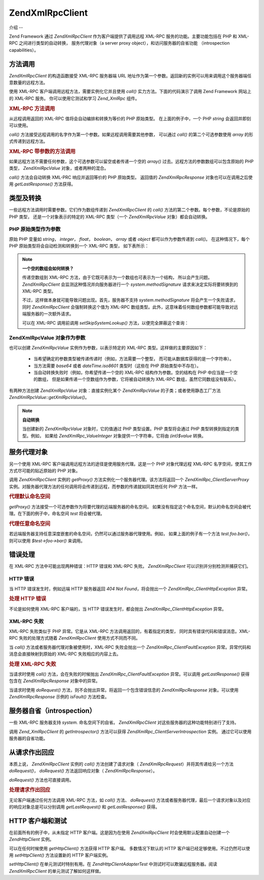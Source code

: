 .. EN-Revision: none
.. _zend.xmlrpc.client:

Zend\XmlRpc\Client
==================

.. _zend.xmlrpc.client.introduction:

介绍
--

Zend Framework 通过 *Zend\XmlRpc\Client* 作为客户端提供了调用远程 XML-RPC
服务的功能。主要功能包括在 PHP 和 XML-RPC 之间进行类型的自动转换， 服务代理对象（a
server proxy object），和访问服务器的自省功能 （introspection capabilities）。

.. _zend.xmlrpc.client.method-calls:

方法调用
----

*Zend\XmlRpc\Client* 的构造函数接受 XML-RPC 服务器端 URL
地址作为第一个参数。返回新的实例可以用来调用这个服务器端任意数量的远程方法。

使用 XML-RPC 客户端调用远程方法，需要实例化它并且使用 *call()*
实力方法。下面的代码演示了调用 Zend Framework 网站上的 XML-RPC 服务。
你可以使用它测试和学习 *Zend_XmlRpc* 组件。

.. _zend.xmlrpc.client.method-calls.example-1:

.. rubric:: XML-RPC 方法调用

.. code-block::
   :linenos:

   require_once 'Zend/XmlRpc/Client.php';

   $client = new Zend\XmlRpc\Client('http://framework.zend.com/xmlrpc');

   echo $client->call('test.sayHello');

   // hello


从远程调用返回的 XML-RPC 值将会自动编排和转换为等价的 PHP 原始类型。
在上面的例子中，一个 PHP *string* 会返回并即刻可以使用。

*call()* 方法接受远程调用的名字作为第一个参数。如果远程调用需要其他参数，
可以通过 *call()* 的第二个可选参数使用 *array* 的形式传递到远程方法。

.. _zend.xmlrpc.client.method-calls.example-2:

.. rubric:: XML-RPC 带参数的方法调用

.. code-block::
   :linenos:

   require_once 'Zend/XmlRpc/Client.php';

   $client = new Zend\XmlRpc\Client('http://framework.zend.com/xmlrpc');

   $arg1 = 1.1;
   $arg2 = 'foo';

   $result = $client->call('test.sayHello', array($arg1, $arg2));

   // $result is a native PHP type


如果远程方法不需要任何参数，这个可选参数可以留空或者传递一个空的 *array()*
过去。远程方法的参数数组可以包含原始的 PHP 类型， *Zend\XmlRpc\Value*
对象，或者两种的混合。

*call()* 方法会自动转换 XML-PRC 响应并返回等价的 PHP 原始类型。 返回值的
*Zend\XmlRpc\Response* 对象也可以在调用之后使用 *getLastResponse()* 方法获得。

.. _zend.xmlrpc.value.parameters:

类型及转换
-----

一些远程方法调用时需要参数。它们作为数组传递到 *Zend\XmlRpc\Client* 的 *call()*
方法的第二个参数。每个参数，不论是原始的 PHP 类型， 还是一个对象表示的特定的
XML-RPC 类型（一个 *Zend\XmlRpc\Value* 对象）都会自动转换。

.. _zend.xmlrpc.value.parameters.php-native:

PHP 原始类型作为参数
^^^^^^^^^^^^

原始 PHP 变量如 *string*\ ， *integer*\ ， *float*\ ， *boolean*\ ， *array* 或者 *object*
都可以作为参数传递到 *call()*\ 。 在这种情况下，每个 PHP
原始类型将会自动检测和转换到一个 XML-RPC 类型， 如下表所示：

.. _zend.xmlrpc.value.parameters.php-native.table-1:

.. table:: PHP 与 XML-RPC 的类型转换

   +-----------------+----------+
   |PHP 原始类型         |XML-RPC 类型|
   +=================+==========+
   |integer          |int       |
   +-----------------+----------+
   |double           |double    |
   +-----------------+----------+
   |boolean          |boolean   |
   +-----------------+----------+
   |string           |string    |
   +-----------------+----------+
   |array            |array     |
   +-----------------+----------+
   |associative array|struct    |
   +-----------------+----------+
   |object           |array     |
   +-----------------+----------+

.. note::

   **一个空的数组会如何转换？**

   传递空数组到 XML-RPC 方法，由于它既可表示为一个数组也可表示为一个结构，
   所以会产生问题。 *Zend\XmlRpc\Client* 会监测这种情况并向服务器进行一个
   *system.methodSignature* 请求来决定实际将要转换到的 XML-RPC 类型。

   不过，这样做本身就可能导致问题出现。首先，服务器不支持 *system.methodSignature*
   将会产生一个失败请求，同时 *Zend\XmlRpc\Client* 会强制转换这个值为 XML-RPC
   数组类型。此外，这意味着任何数组参数都可能导致对远端服务器的一次额外请求。

   可以在 XML-RPC 调用前调用 *setSkipSystemLookup()* 方法，以便完全屏蔽这个查询：

   .. code-block::
      :linenos:

      $client->setSkipSystemLookup(true);
      $result = $client->call('foo.bar', array(array()));


.. _zend.xmlrpc.value.parameters.xmlrpc-value:

Zend\XmlRpc\Value 对象作为参数
^^^^^^^^^^^^^^^^^^^^^^^^

也可以创建 *Zend\XmlRpc\Value* 实例作为参数，以表示特定的 XML-RPC
类型。这样做的主要原因如下：

   - 当希望确定的参数类型被传递传递时（例如，方法需要一个整型，
     而可能从数据库获得的是一个字符串）。

   - 当方法需要 *base64* 或者 *dateTime.iso8601* 类型时（这些在 PHP 原始类型中不存在）。

   - 当自动转换失败时（例如，你希望传递一个空的 XML-RPC 结构作为参数。空的结构在
     PHP 中应当是一个空的数组， 但是如果传递一个空数组作为参数，它将被自动转换为
     XML-RPC 数组，虽然它同数组没有联系）。



有两种方法创建 *Zend\XmlRpc\Value* 对象：直接实例化某个 *Zend\XmlRpc\Value*
的子类；或者使用静态工厂方法 *Zend\XmlRpc\Value::getXmlRpcValue()*\ 。

.. _zend.xmlrpc.value.parameters.xmlrpc-value.table-1:

.. table:: Zend\XmlRpc\Value 对象作为 XML-RPC 类型

   +----------------+---------------------------------------+--------------------------+
   |XML-RPC 类型      |Zend\XmlRpc\Value 常量                   |Zend\XmlRpc\Value 对象      |
   +================+=======================================+==========================+
   |int             |Zend\XmlRpc\Value::XMLRPC_TYPE_INTEGER |Zend\XmlRpc_Value\Integer |
   +----------------+---------------------------------------+--------------------------+
   |double          |Zend\XmlRpc\Value::XMLRPC_TYPE_DOUBLE  |Zend\XmlRpc_Value\Double  |
   +----------------+---------------------------------------+--------------------------+
   |boolean         |Zend\XmlRpc\Value::XMLRPC_TYPE_BOOLEAN |Zend\XmlRpc_Value\Boolean |
   +----------------+---------------------------------------+--------------------------+
   |string          |Zend\XmlRpc\Value::XMLRPC_TYPE_STRING  |Zend\XmlRpc_Value\String  |
   +----------------+---------------------------------------+--------------------------+
   |base64          |Zend\XmlRpc\Value::XMLRPC_TYPE_BASE64  |Zend\XmlRpc_Value\Base64  |
   +----------------+---------------------------------------+--------------------------+
   |dateTime.iso8601|Zend\XmlRpc\Value::XMLRPC_TYPE_DATETIME|Zend\XmlRpc_Value\DateTime|
   +----------------+---------------------------------------+--------------------------+
   |array           |Zend\XmlRpc\Value::XMLRPC_TYPE_ARRAY   |Zend\XmlRpc_Value\Array   |
   +----------------+---------------------------------------+--------------------------+
   |struct          |Zend\XmlRpc\Value::XMLRPC_TYPE_STRUCT  |Zend\XmlRpc_Value\Struct  |
   +----------------+---------------------------------------+--------------------------+

.. note::

   **自动转换**

   当创建新的 *Zend\XmlRpc\Value* 对象时，它的值通过 PHP 类型设置。PHP 类型将会通过 PHP
   类型转换到指定的类型。例如， 如果给 *Zend\XmlRpc_Value\Integer*
   对象提供一个字符串，它将由 *(int)$value* 转换。

.. _zend.xmlrpc.client.requests-and-responses:

服务代理对象
------

另一个使用 XML-RPC 客户端调用远程方法的途径是使用服务代理。这是一个 PHP
对象代理远程 XML-RPC 名字空间，使其工作方式尽可能的贴近原始的 PHP 对象。

调用 *Zend\XmlRpc\Client* 实例的 *getProxy()* 方法实例化一个服务器代理。该方法将返回一个
*Zend\XmlRpc_Client\ServerProxy*
实例。对服务器代理方法的任何调用将会传递到远程，而参数的传递就如同其他任何 PHP
方法一样。

.. _zend.xmlrpc.client.requests-and-responses.example-1:

.. rubric:: 代理默认命名空间

.. code-block::
   :linenos:

   require_once 'Zend/XmlRpc/Client.php';

   $client = new Zend\XmlRpc\Client('http://framework.zend.com/xmlrpc');

   $server = $client->getProxy();           // Proxy the default namespace

   $hello = $server->test->sayHello(1, 2);  // test.Hello(1, 2) returns "hello"


*getProxy()* 方法接受一个可选参数作为将要代理的远端服务器的命名空间。
如果没有指定这个命名空间，默认的命名空间会被代理。在下面的例子中，命名空间
*test* 将会被代理。

.. _zend.xmlrpc.client.requests-and-responses.example-2:

.. rubric:: 代理任意命名空间

.. code-block::
   :linenos:

   $client = new Zend\XmlRpc\Client('http://framework.zend.com/xmlrpc');

   $test  = $client->getProxy('test');     // Proxy the "test" namespace

   $hello = $test->sayHello(1, 2);         // test.Hello(1,2) returns "hello"


若远端服务器支持任意深度嵌套的命名空间，仍然可以通过服务器代理使用。例如，
如果上面的例子有一个方法 *test.foo.bar()*\ ，则可以使用 *$test->foo->bar()* 来调用。

.. _zend.xmlrpc.client.error-handling:

错误处理
----

在 XML-RPC 方法中可能出现两种错误：HTTP 错误和 XML-RPC 失败。 *Zend\XmlRpc\Client*
可以识别并分别检测并捕获它们。

.. _zend.xmlrpc.client.error-handling.http:

HTTP 错误
^^^^^^^

当 HTTP 错误发生时，例如远端 HTTP 服务器返回 *404 Not Found*\ ，将会抛出一个
*Zend\XmlRpc_Client\HttpException* 异常。

.. _zend.xmlrpc.client.error-handling.http.example-1:

.. rubric:: 处理 HTTP 错误

.. code-block::
   :linenos:

   $client = new Zend\XmlRpc\Client('http://foo/404');

   try {

       $client->call('bar', array($arg1, $arg2));

   } catch (Zend\XmlRpc_Client\HttpException $e) {

       // $e->getCode() returns 404
       // $e->getMessage() returns "Not Found"

   }


不论是如何使用 XML-RPC 客户端的，当 HTTP 错误发生时，都会抛出
*Zend\XmlRpc_Client\HttpException* 异常。

.. _zend.xmlrpc.client.error-handling.faults:

XML-RPC 失败
^^^^^^^^^^

XML-RPC 失败类似于 PHP 异常。它是从 XML-RPC 方法调用返回的，有着指定的类型，
同时具有错误代码和错误消息。XML-RPC 失败的处理方式随着 *Zend\XmlRpc\Client*
使用方式不同而不同。

当 *call()* 方法或者服务器代理对象被使用时，XML-RPC 失败会抛出一个
*Zend\XmlRpc_Client\FaultException* 异常。异常代码和消息会直接映射到原始的 XML-RPC
失败相应的内容上去。

.. _zend.xmlrpc.client.error-handling.faults.example-1:

.. rubric:: 处理 XML-RPC 失败

.. code-block::
   :linenos:

   $client = new Zend\XmlRpc\Client('http://framework.zend.com/xmlrpc');

   try {

       $client->call('badMethod');

   } catch (Zend\XmlRpc_Client\FaultException $e) {

       // $e->getCode() returns 1
       // $e->getMessage() returns "Unknown method"

   }


当请求时使用 *call()* 方法，会在失败的时候抛出 *Zend\XmlRpc_Client\FaultException*
异常。可以调用 *getLastResponse()* 获得包含在 *Zend\XmlRpc\Response* 对象中的异常。

当请求时使用 *doRequest()* 方法，则不会抛出异常。将返回一个包含错误信息的
*Zend\XmlRpc\Response* 对象。可以使用 *Zend\XmlRpc\Response* 示例的 *isFault()* 方法检查。

.. _zend.xmlrpc.client.introspection:

服务器自省（introspection）
--------------------

一些 XML-RPC 服务器支持 *system.* 命名空间下的自省。 *Zend\XmlRpc\Client*
对这些服务器的这种功能特别进行了支持。

调用 *Zend_XmlRpcClient* 的 *getIntrospector()* 方法可以获得 *Zend\XmlRpc_Client\ServerIntrospection*
实例。 通过它可以使用服务器的自省功能。

.. _zend.xmlrpc.client.request-to-response:

从请求作出回应
-------

本质上说， *Zend\XmlRpc\Client* 实例的 *call()* 方法创建了请求对象（ *Zend\XmlRpc\Request*\
）并将其传递给另一个方法 *doRequest()*\ ， *doRequest()* 方法返回响应对象（
*Zend\XmlRpc\Response*\ ）。

*doRequest()* 方法也可直接调用。

.. _zend.xmlrpc.client.request-to-response.example-1:

.. rubric:: 处理请求作出回应

.. code-block::
   :linenos:

   $client = new Zend\XmlRpc\Client('http://framework.zend.com/xmlrpc');

   $request = new Zend\XmlRpc\Request();
   $request->setMethod('test.sayHello');
   $request->setParams(array('foo', 'bar'));

   $client->doRequest($request);

   // $server->getLastRequest() returns instanceof Zend\XmlRpc\Request
   // $server->getLastResponse() returns instanceof Zend\XmlRpc\Response


无论客户端通过任何方法调用 XML-RPC 方法，如 *call()* 方法、 *doRequest()*
方法或者服务器代理，最后一个请求对象以及对应的响应对象总是可以分别调用
*getLastRequest()* 和 *getLastResponse()* 获得。

.. _zend.xmlrpc.client.http-client:

HTTP 客户端和测试
-----------

在前面所有的例子中，从未指定 HTTP 客户端。这是因为在使用 *Zend\XmlRpc\Client*
时会使用默认配置自动创建一个 *Zend\Http\Client* 实例。

可以在任何时候使用 *getHttpClient()* 方法获得 HTTP 客户端。 多数情况下默认的 HTTP
客户端已经足够使用。不过仍然可以使用 *setHttpClient()* 方法设置新的 HTTP 客户端实例。

*setHttpClient()* 在单元测试时特别有用。在 *Zend\Http\Client\Adapter\Test*
中测试时可以欺骗远程服务器。阅读 *Zend\XmlRpc\Client* 的单元测试了解如何这样做。


